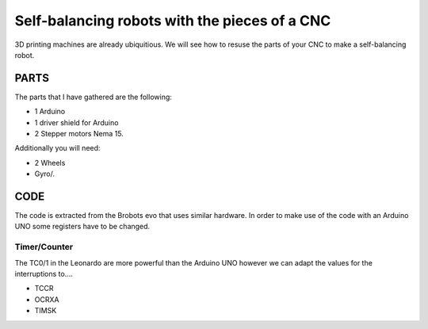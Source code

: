 ==============================================
Self-balancing robots with the pieces of a CNC
==============================================

3D printing machines are already ubiquitious. We will see how to resuse the parts of your CNC to make a self-balancing robot.


PARTS
=====
The parts that I have gathered are the following:

- 1 Arduino
- 1 driver shield for Arduino
- 2 Stepper motors Nema 15.

Additionally you will need:

- 2 Wheels 
- Gyro/.
 

CODE
====
The code is extracted from the Brobots evo that uses similar hardware.
In order to make use of the code with an Arduino UNO some registers have to be changed.

Timer/Counter
-------------
The TC0/1 in the Leonardo are more powerful than the Arduino UNO however we can adapt the values for the interruptions to....

- TCCR
- OCRXA
- TIMSK



